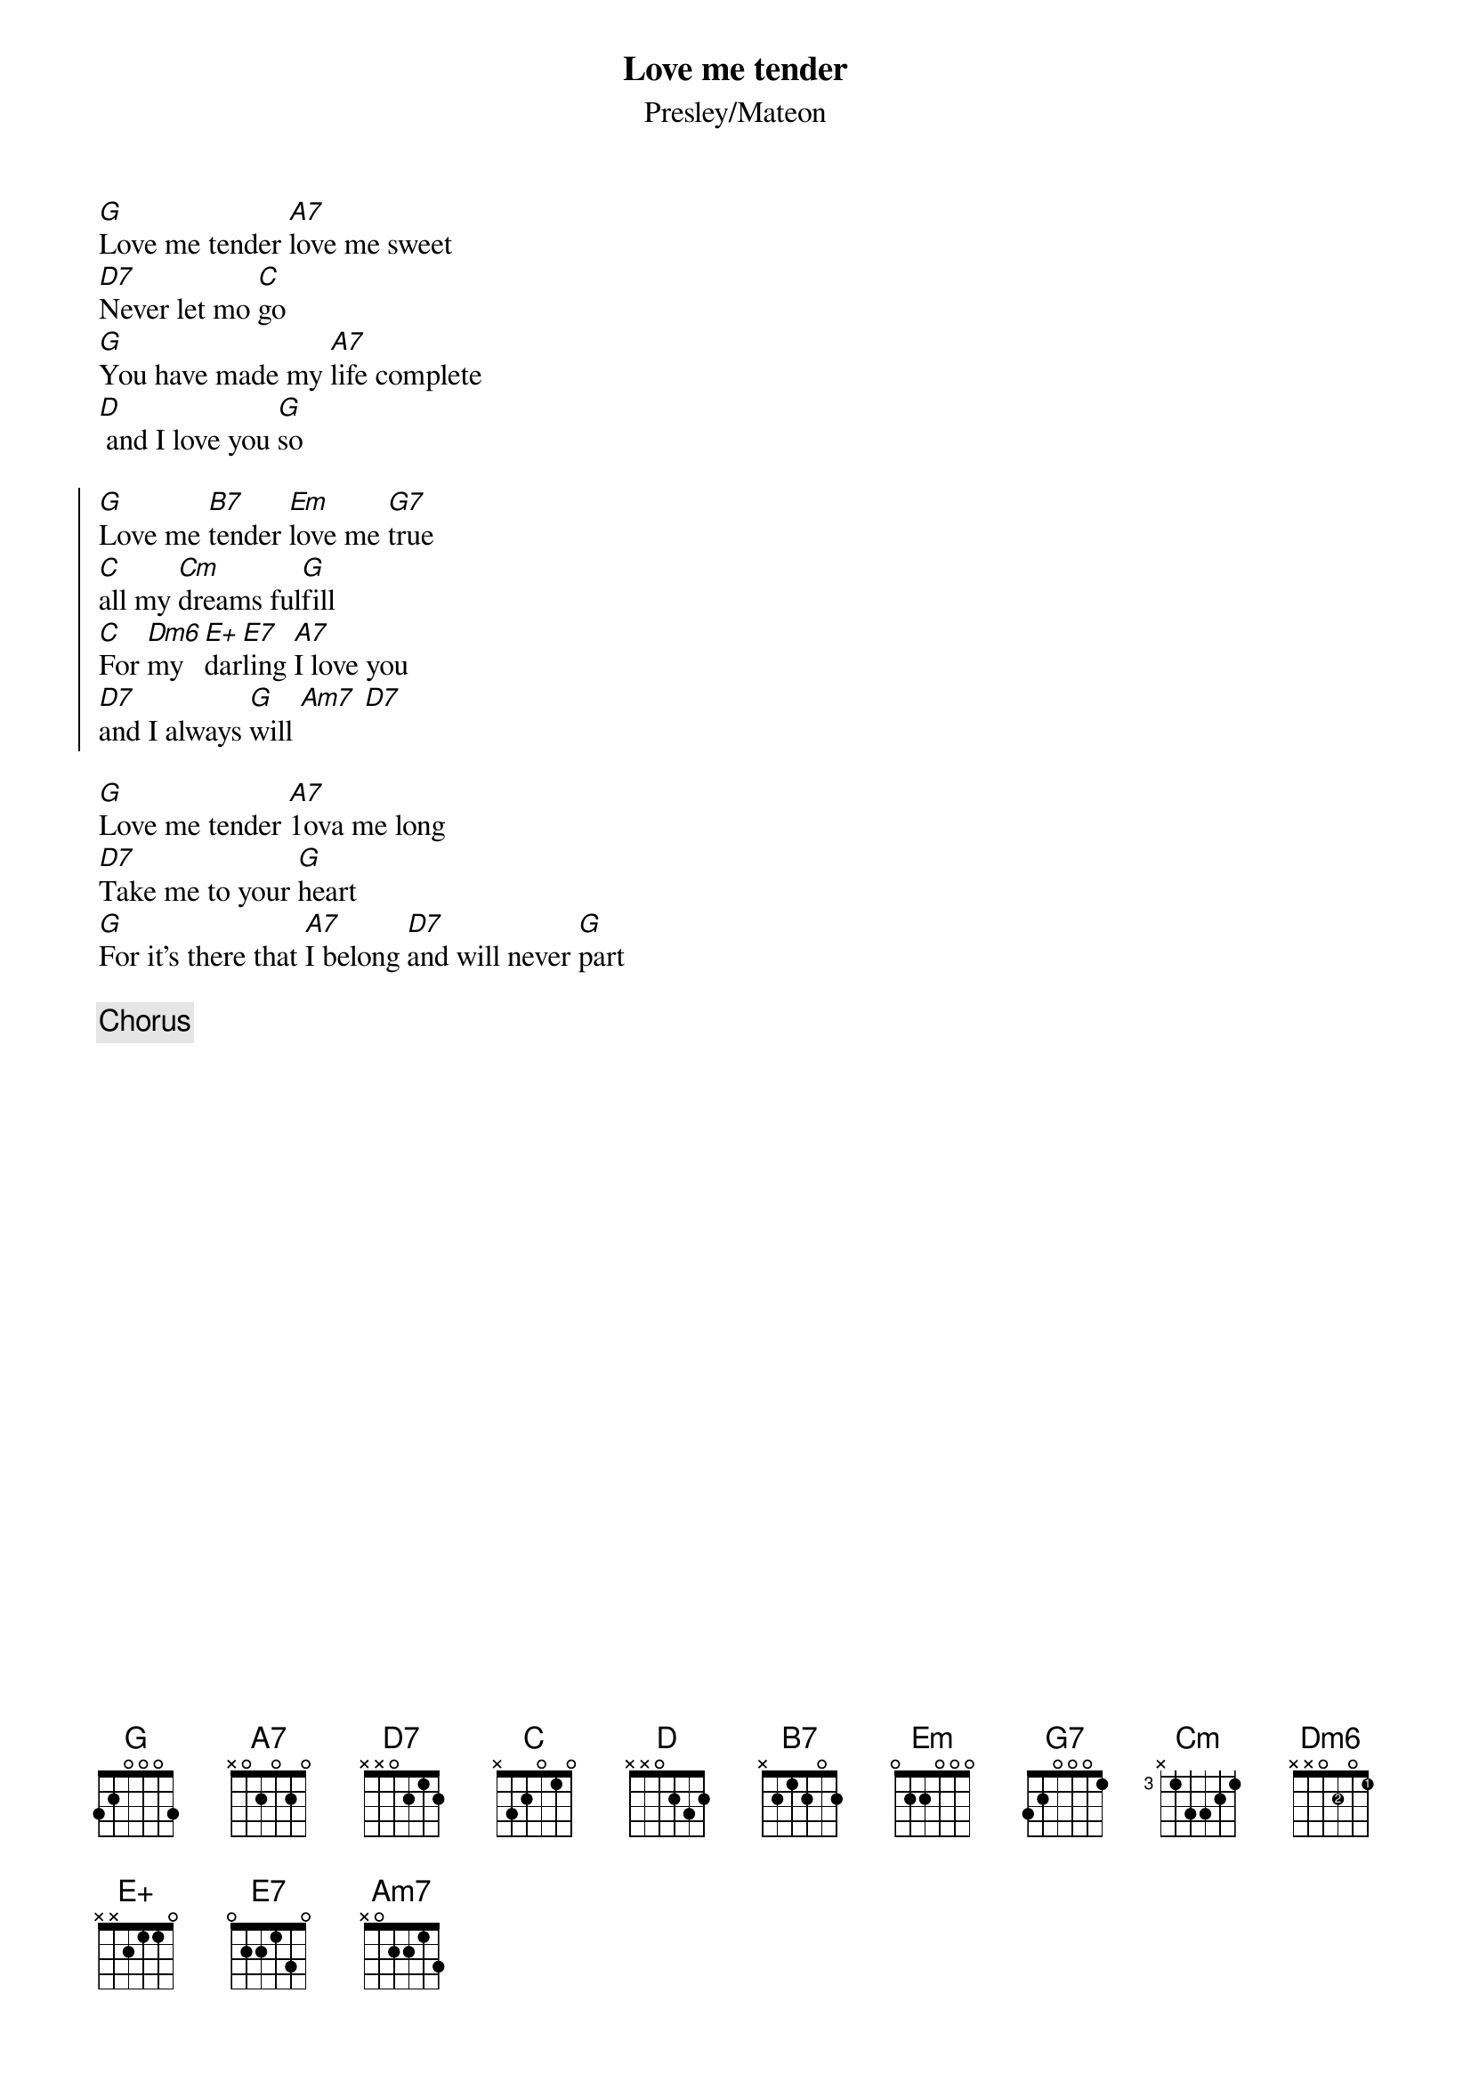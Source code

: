 {title: Love me tender}
{subtitle: Presley/Mateon}
{define: E5 base-fret 7 frets 0 1 3 3 0 0 fingers x 1 3 2 x x }
{define: Dm6 base-fret 0 frets x x 0 2 0 1 fingers x x x 2 x 1 }

[G]Love me tender [A7]love me sweet
[D7]Never let mo [C]go
[G]You have made my [A7]life complete
[D] and I love you [G]so

{start_of_chorus}
[G]Love me [B7]tender [Em]love me [G7]true
[C]all my [Cm]dreams ful[G]fill
[C]For [Dm6]my [E+]dar[E7]ling [A7]I love you
[D7]and I always [G]will [Am7] [D7]
{end_of_chorus}

[G]Love me tender [A7]1ova me long
[D7]Take me to your [G]heart
[G]For it's there that [A7]I belong [D7]and will never [G]part

{comment: Chorus}
